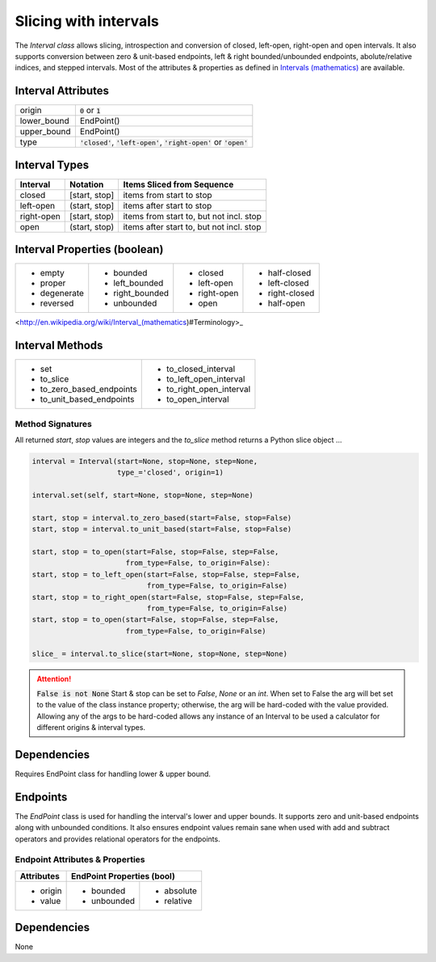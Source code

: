 Slicing with intervals
======================

The `Interval class` allows slicing, introspection and conversion of closed,
left-open, right-open and open intervals. It also supports conversion between
zero & unit-based endpoints, left & right bounded/unbounded endpoints,
abolute/relative indices, and stepped intervals. Most of the attributes &
properties as defined in `Intervals (mathematics)
<http://en.wikipedia.org/wiki/Interval_(mathematics))#Terminology>`_ are
available.



Interval Attributes
-------------------

===========  ===========================
origin       :code:`0` or :code:`1`
lower_bound  EndPoint()
upper_bound  EndPoint()
type         :code:`'closed'`, :code:`'left-open'`, :code:`'right-open'` or :code:`'open'`
===========  ===========================


Interval Types
--------------

==========  =============  ========================================
 Interval    Notation       Items Sliced from Sequence
==========  =============  ========================================
closed      [start, stop]  items from start to stop
left-open   (start, stop]  items after start to stop
right-open  [start, stop)  items from start to, but not incl. stop
open        (start, stop)  items after start to, but not incl. stop
==========  =============  ========================================


Interval Properties (boolean)
-----------------------------

+--------------+-----------------+--------------+----------------+
| * empty      | * bounded       | * closed     | * half-closed  |
| * proper     | * left_bounded  | * left-open  | * left-closed  |
| * degenerate | * right_bounded | * right-open | * right-closed |
| * reversed   | * unbounded     | * open       | * half-open    |
+--------------+-----------------+--------------+----------------+

<http://en.wikipedia.org/wiki/Interval_(mathematics)#Terminology>_

Interval Methods
----------------

+-----------------------------+----------------------------+
| * set                       | * to_closed_interval       |
| * to_slice                  | * to_left_open_interval    |
| * to_zero_based_endpoints   | * to_right_open_interval   |
| * to_unit_based_endpoints   | * to_open_interval         |
+-----------------------------+----------------------------+

Method Signatures
^^^^^^^^^^^^^^^^^
All returned `start`, `stop` values are integers and the `to_slice` method
returns a Python slice object ...

.. code-block:: python

    interval = Interval(start=None, stop=None, step=None,
                        type_='closed', origin=1)

    interval.set(self, start=None, stop=None, step=None)

    start, stop = interval.to_zero_based(start=False, stop=False)
    start, stop = interval.to_unit_based(start=False, stop=False)

    start, stop = to_open(start=False, stop=False, step=False,
                          from_type=False, to_origin=False):
    start, stop = to_left_open(start=False, stop=False, step=False,
                               from_type=False, to_origin=False)
    start, stop = to_right_open(start=False, stop=False, step=False,
                               from_type=False, to_origin=False)
    start, stop = to_open(start=False, stop=False, step=False,
                          from_type=False, to_origin=False)

    slice_ = interval.to_slice(start=None, stop=None, step=None)

.. Attention:: :code:`False is not None`
  Start & stop can be set to `False`, `None` or an `int`.  When set to False
  the arg will bet set to the value of the class instance property; otherwise,
  the arg will be hard-coded with the value provided.  Allowing any of the args
  to be hard-coded allows any instance of an Interval to be used a calculator
  for different origins & interval types.


Dependencies
------------

Requires EndPoint class for handling lower & upper bound.


Endpoints
---------

The `EndPoint` class is used for handling the interval's lower and upper bounds.
It supports zero and unit-based endpoints along with unbounded conditions.
It also ensures endpoint values remain sane when used with add and subtract
operators and provides relational operators for the endpoints.

Endpoint Attributes & Properties
^^^^^^^^^^^^^^^^^^^^^^^^^^^^^^^^

+------------+----------------------------+
| Attributes | EndPoint Properties (bool) |
+============+=============+==============+
| * origin   | * bounded   | * absolute   |
| * value    | * unbounded | * relative   |
+------------+-------------+--------------+

Dependencies
------------
None